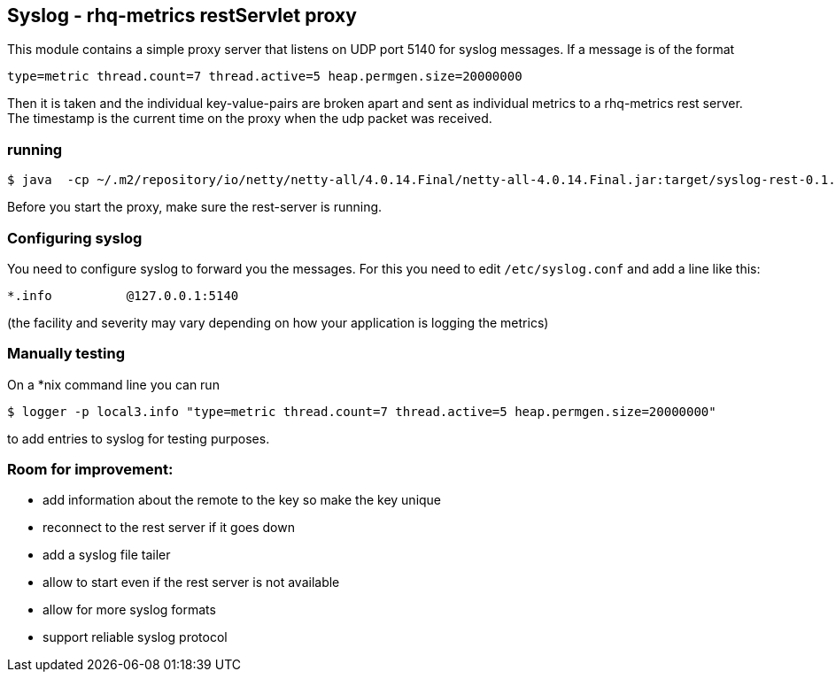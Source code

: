 == Syslog - rhq-metrics restServlet proxy

This module contains a simple proxy server that listens on UDP port 5140
for syslog messages. If a message is of the format

  type=metric thread.count=7 thread.active=5 heap.permgen.size=20000000

Then it is taken and the individual key-value-pairs are broken apart and
sent as individual metrics to a rhq-metrics rest server. The timestamp
is the current time on the proxy when the udp packet was received.


=== running

  $ java  -cp ~/.m2/repository/io/netty/netty-all/4.0.14.Final/netty-all-4.0.14.Final.jar:target/syslog-rest-0.1.0-SNAPSHOT.jar  org.rhq.metrics.clients.syslogRest.Main

Before you start the proxy, make sure the rest-server is running.

=== Configuring syslog

You need to configure syslog to forward you the messages.
For this you need to edit `/etc/syslog.conf` and add a line like this:

  *.info          @127.0.0.1:5140

(the facility and severity may vary depending on how your application is logging the metrics)

=== Manually testing

On a *nix command line you can run

  $ logger -p local3.info "type=metric thread.count=7 thread.active=5 heap.permgen.size=20000000"

to add entries to syslog for testing purposes.

=== Room for improvement:

* add information about the remote to the key so make the key unique
* reconnect to the rest server if it goes down
* add a syslog file tailer
* allow to start even if the rest server is not available
* allow for more syslog formats
* support reliable syslog protocol
